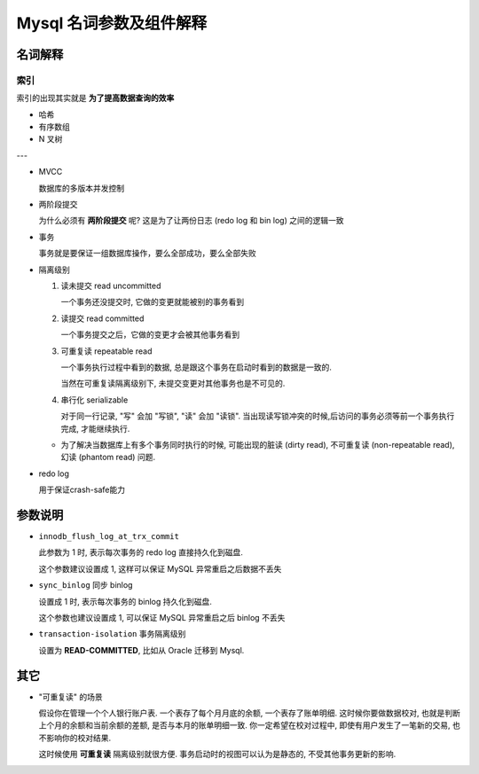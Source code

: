 ==========================
 Mysql 名词参数及组件解释
==========================

名词解释
========

索引
----

索引的出现其实就是 **为了提高数据查询的效率**

- 哈希

- 有序数组

- N 叉树

---

- MVCC

  数据库的多版本并发控制

- 两阶段提交

  为什么必须有 **两阶段提交** 呢? 这是为了让两份日志 (redo log 和 bin log)
  之间的逻辑一致

- 事务

  事务就是要保证一组数据库操作，要么全部成功，要么全部失败

- 隔离级别

  1. 读未提交 read uncommitted

     一个事务还没提交时, 它做的变更就能被别的事务看到

  2. 读提交 read committed

     一个事务提交之后，它做的变更才会被其他事务看到

  3. 可重复读 repeatable read

     一个事务执行过程中看到的数据,
     总是跟这个事务在启动时看到的数据是一致的.

     当然在可重复读隔离级别下, 未提交变更对其他事务也是不可见的.

  4. 串行化 serializable

     对于同一行记录, "写" 会加 "写锁", "读" 会加 "读锁".
     当出现读写锁冲突的时候,后访问的事务必须等前一个事务执行完成,
     才能继续执行.

  - 为了解决当数据库上有多个事务同时执行的时候,
    可能出现的脏读 (dirty read), 不可重复读 (non-repeatable read),
    幻读 (phantom read) 问题.

- redo log

  用于保证crash-safe能力

参数说明
========
  
- ``innodb_flush_log_at_trx_commit`` 

  此参数为 1 时, 表示每次事务的 redo log 直接持久化到磁盘.

  这个参数建议设置成 1, 这样可以保证 MySQL 异常重启之后数据不丢失

- ``sync_binlog`` 同步 binlog

  设置成 1 时, 表示每次事务的 binlog 持久化到磁盘.

  这个参数也建议设置成 1, 可以保证 MySQL 异常重启之后 binlog 不丢失

- ``transaction-isolation`` 事务隔离级别

  设置为 **READ-COMMITTED**, 比如从 Oracle 迁移到 Mysql.
  
其它
====

- "可重复读" 的场景

  假设你在管理一个个人银行账户表. 一个表存了每个月月底的余额, 一个表存了账单明细.
  这时候你要做数据校对, 也就是判断上个月的余额和当前余额的差额,
  是否与本月的账单明细一致. 你一定希望在校对过程中, 即使有用户发生了一笔新的交易,
  也不影响你的校对结果.

  这时候使用 **可重复读** 隔离级别就很方便. 事务启动时的视图可以认为是静态的,
  不受其他事务更新的影响.
